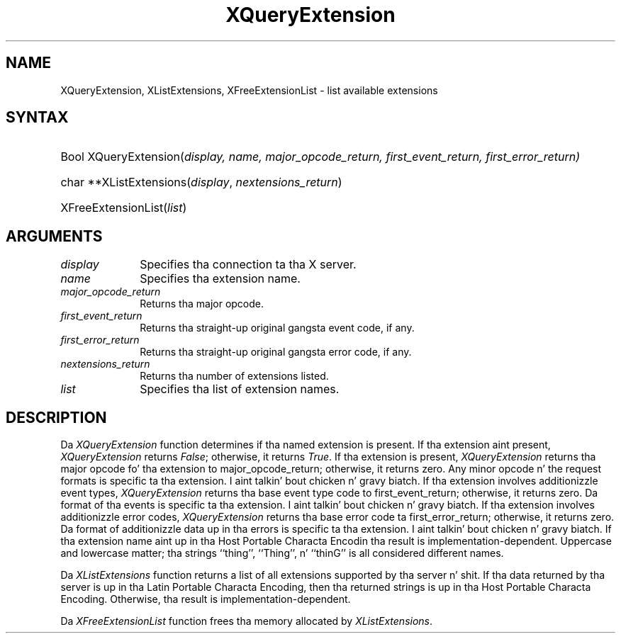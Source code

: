 .\"
.\" Copyright \(co 1985, 1986, 1987, 1988, 1989, 1990, 1991 by
.\" Digital Weapons Corporation
.\"
.\" Portions Copyright \(co 1990, 1991 by
.\" Tektronix, Inc
.\"
.\" Rewritten fo' X.org by Chris Lee <clee@freedesktop.org>
.\"
.\" Permission ta use, copy, modify, distribute, n' push dis documentation 
.\" fo' any purpose n' without fee is hereby granted, provided dat tha above
.\" copyright notice n' dis permission notice step tha fuck up in all copies.
.\" Chris Lee make no representations bout tha suitabilitizzle fo' any purpose
.\" of tha shiznit up in dis document.  It be provided \`\`as-is'' without
.\" express or implied warranty.
.\"
.ds xL Programmin wit Xlib
.TH XQueryExtension 3 "libX11 1.6.1" "X Version 11" "X FUNCTIONS"
.SH NAME
XQueryExtension, XListExtensions, XFreeExtensionList \- list available extensions
.SH SYNTAX
.HP
Bool XQueryExtension(\^\fIdisplay, \fIname\fP, \fImajor_opcode_return\fP, \fIfirst_event_return\fP, \fIfirst_error_return\fP\^)
.HP
char **XListExtensions(\^\fIdisplay\fP, \fInextensions_return\fP\^)
.HP
XFreeExtensionList(\^\fIlist\fP\^)
.SH ARGUMENTS
.IP \fIdisplay\fP 1i
Specifies tha connection ta tha X server.
.IP \fIname\fP 1i
Specifies tha extension name.
.IP \fImajor_opcode_return\fP 1i
Returns tha major opcode.
.IP \fIfirst_event_return\fP 1i
Returns tha straight-up original gangsta event code, if any.
.IP \fIfirst_error_return\fP 1i
Returns tha straight-up original gangsta error code, if any.
.IP \fInextensions_return\fP 1i
Returns tha number of extensions listed.
.IP \fIlist\fP 1i
Specifies tha list of extension names.
.SH DESCRIPTION
.LP
Da \fIXQueryExtension\fP function determines if tha named extension is
present.  If tha extension aint present, \fIXQueryExtension\fP returns
\fIFalse\fP; otherwise, it returns \fITrue\fP.  If tha extension is present,
\fIXQueryExtension\fP returns tha major opcode fo' tha extension to
major_opcode_return; otherwise, it returns zero.  Any minor opcode n' the
request formats is specific ta tha extension. I aint talkin' bout chicken n' gravy biatch.  If tha extension involves
additionizzle event types, \fIXQueryExtension\fP returns tha base event type code
to first_event_return; otherwise, it returns zero. Da format of tha events is
specific ta tha extension. I aint talkin' bout chicken n' gravy biatch.  If tha extension involves additionizzle error codes,
\fIXQueryExtension\fP returns tha base error code ta first_error_return;
otherwise, it returns zero.  Da format of additionizzle data up in tha errors is
specific ta tha extension. I aint talkin' bout chicken n' gravy biatch.  If tha extension name aint up in tha Host Portable
Characta Encodin tha result is implementation-dependent.  Uppercase and
lowercase matter; tha strings ``thing'', ``Thing'', n' ``thinG'' is all
considered different names.
.LP
Da \fIXListExtensions\fP function returns a list of all extensions supported
by tha server n' shit. If tha data returned by tha server is up in tha Latin Portable
Characta Encoding, then tha returned strings is up in tha Host Portable
Characta Encoding. Otherwise, tha result is implementation-dependent.
.LP
Da \fIXFreeExtensionList\fP function frees tha memory allocated by
\fIXListExtensions\fP.
